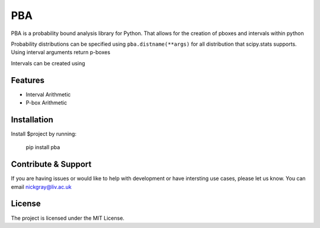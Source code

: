PBA
========

PBA is a probability bound analysis library for Python. That allows for the creation of pboxes and intervals within python

Probability distributions can be specified using
``pba.distname(**args)`` for all distribution that scipy.stats supports.
Using interval arguments return p-boxes

Intervals can be created using 

Features
--------

- Interval Arithmetic
- P-box Arithmetic

Installation
-------------

Install $project by running:

    pip install pba

Contribute & Support
--------------------

If you are having issues or would like to help with development or have intersting use cases, please let us know.
You can email nickgray@liv.ac.uk

License
--------

The project is licensed under the MIT License.